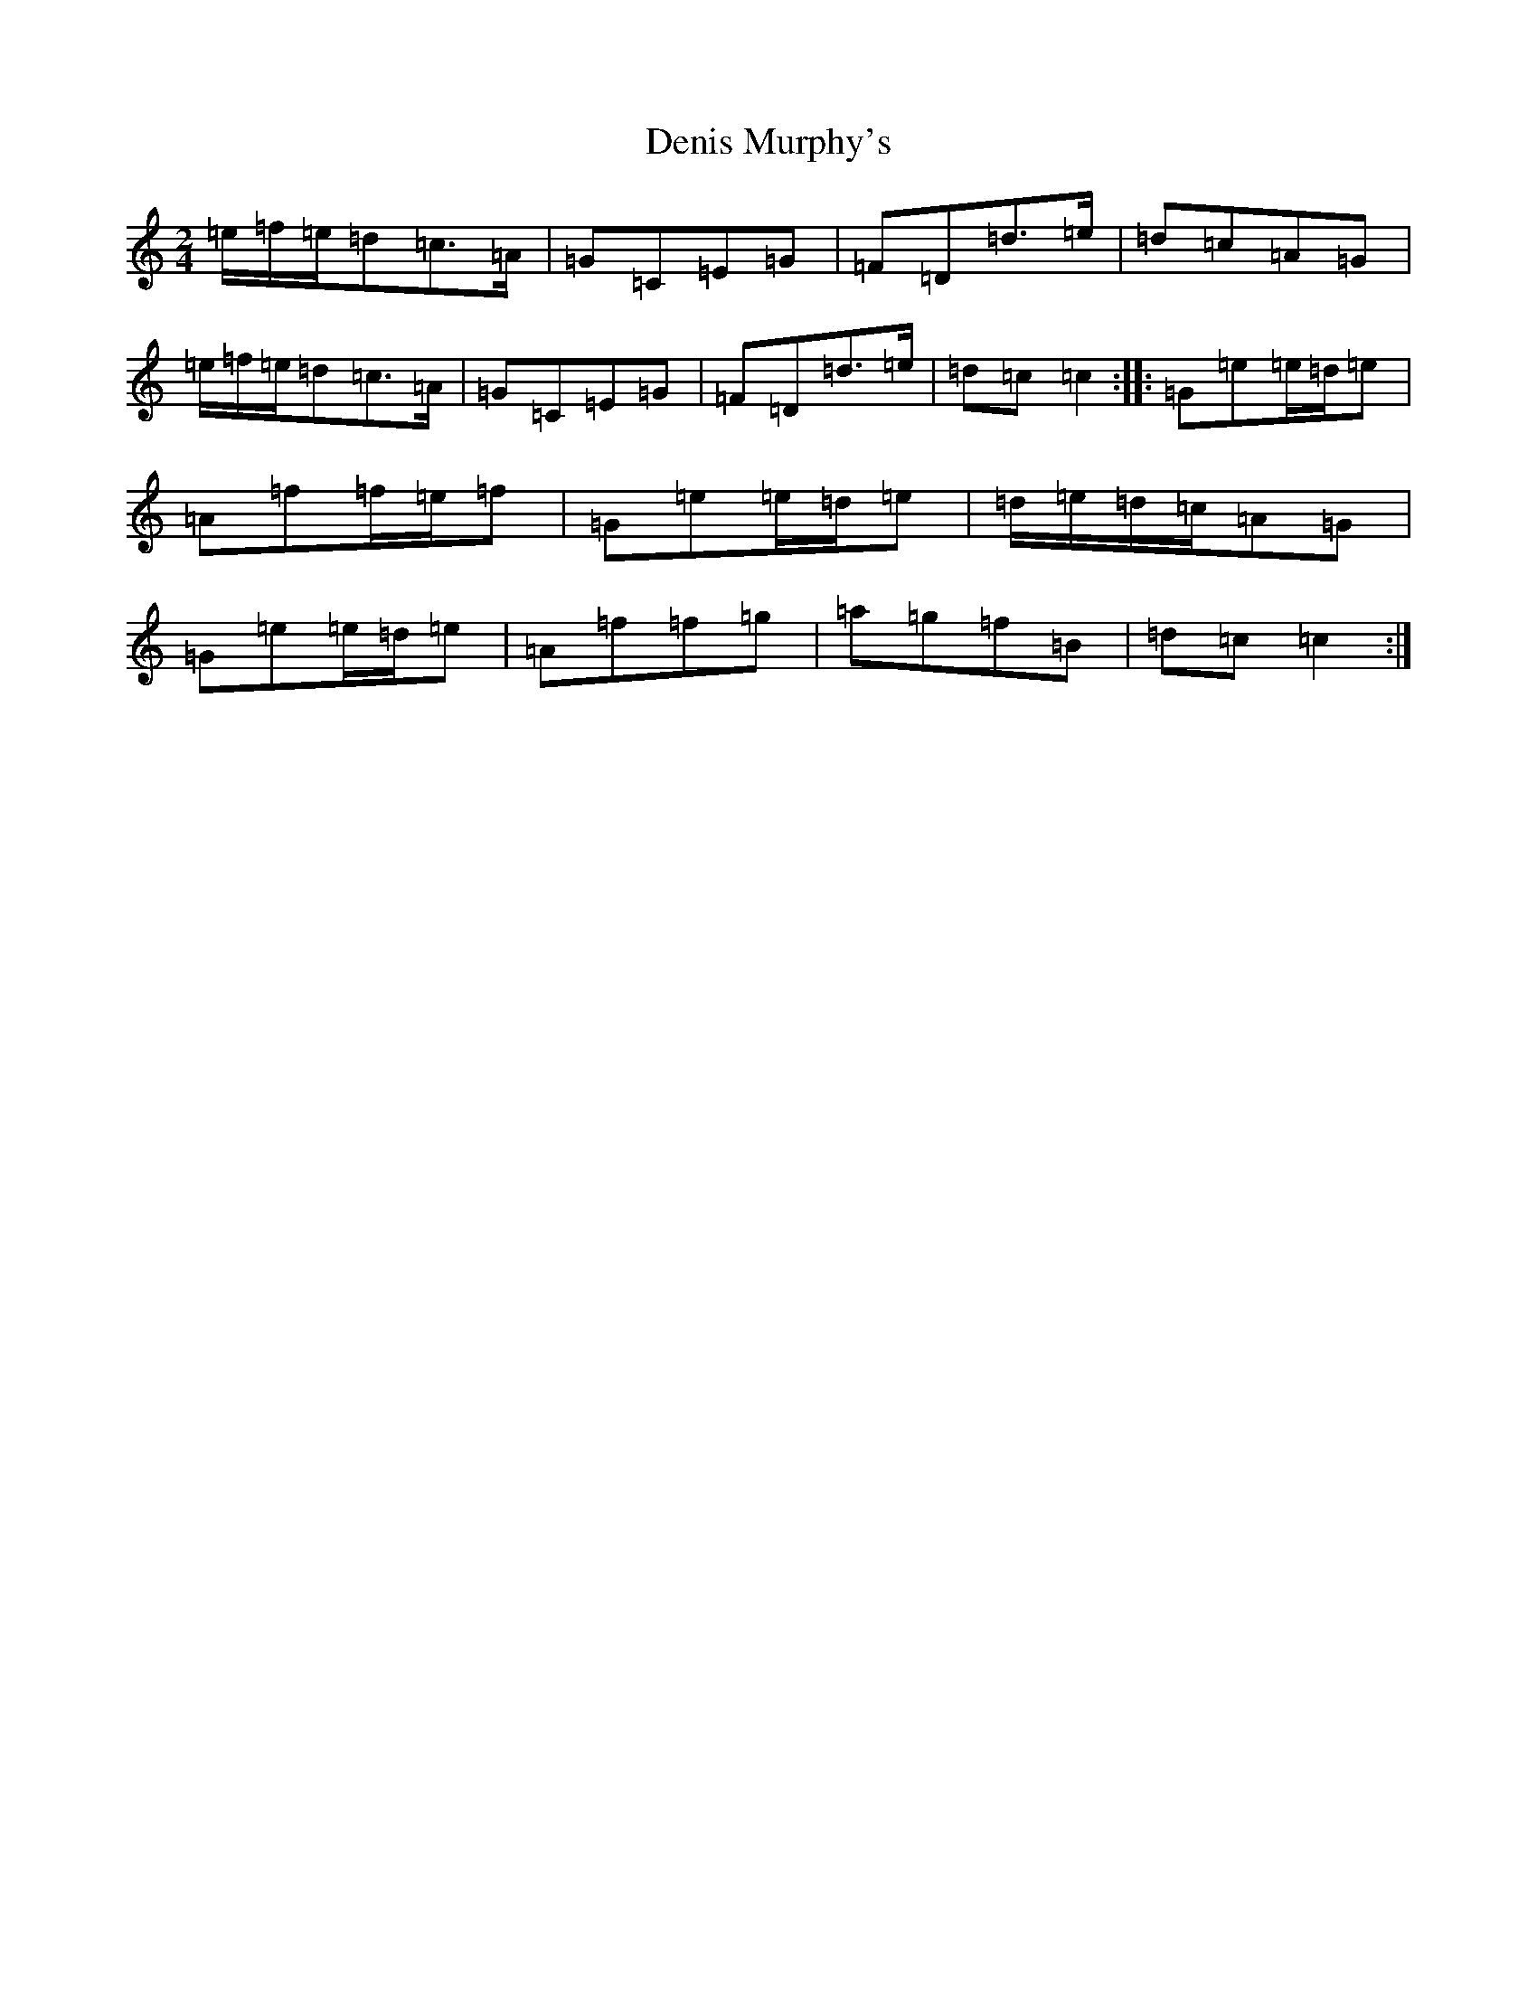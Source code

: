 X: 5088
T: Denis Murphy's
S: https://thesession.org/tunes/357#setting13158
R: polka
M:2/4
L:1/8
K: C Major
=e/2=f/2=e/2=d=c>=A|=G=C=E=G|=F=D=d>=e|=d=c=A=G|=e/2=f/2=e/2=d=c>=A|=G=C=E=G|=F=D=d>=e|=d=c=c2:||:=G=e=e/2=d/2=e|=A=f=f/2=e/2=f|=G=e=e/2=d/2=e|=d/2=e/2=d/2=c/2=A=G|=G=e=e/2=d/2=e|=A=f=f=g|=a=g=f=B|=d=c=c2:|